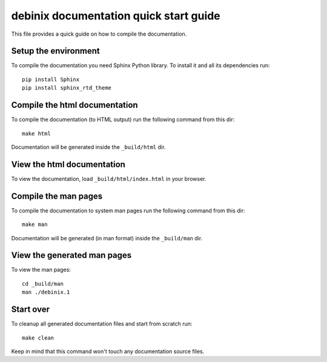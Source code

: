 ===========================================================================
debinix documentation quick start guide
===========================================================================

This file provides a quick guide on how to compile the documentation.


Setup the environment
---------------------

To compile the documentation you need Sphinx Python library. To install it
and all its dependencies run::

    pip install Sphinx
    pip install sphinx_rtd_theme
    

Compile the html documentation
------------------------------

To compile the documentation (to HTML output) run the following command
from this dir::

    make html

Documentation will be generated inside the ``_build/html`` dir.


View the html documentation
---------------------------

To view the documentation, load ``_build/html/index.html`` in your browser.


Compile the man pages
---------------------

To compile the documentation to system man pages run the following command
from this dir::

    make man

Documentation will be generated (in man format) inside the ``_build/man`` dir.


View the generated man pages
----------------------------

To view the man pages::

    cd _build/man
    man ./debinix.1


Start over
----------

To cleanup all generated documentation files and start from scratch run::

    make clean

Keep in mind that this command won't touch any documentation source files.
